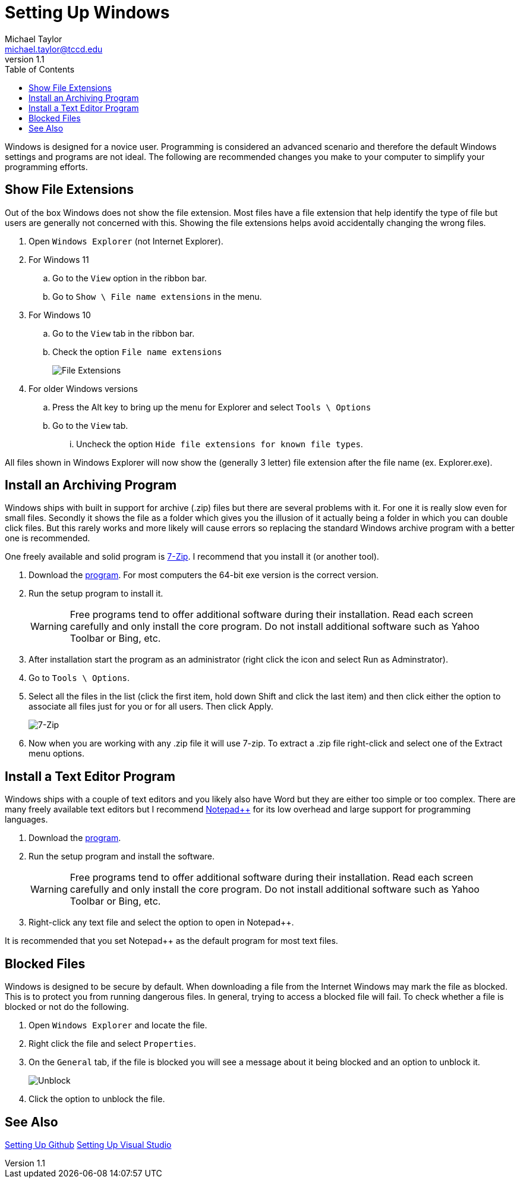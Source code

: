 = Setting Up Windows
Michael Taylor <michael.taylor@tccd.edu>
v1.1
:toc:

Windows is designed for a novice user. Programming is considered an advanced scenario and therefore the default Windows settings and programs are not ideal. The following are recommended changes you make to your computer to simplify your programming efforts.

== Show File Extensions

Out of the box Windows does not show the file extension.
Most files have a file extension that help identify the type of file but users are generally not concerned with this. 
Showing the file extensions helps avoid accidentally changing the wrong files.

. Open `Windows Explorer` (not Internet Explorer).
. For Windows 11
.. Go to the `View` option in the ribbon bar.
.. Go to `Show \ File name extensions` in the menu.
. For Windows 10
.. Go to the `View` tab in the ribbon bar.
.. Check the option `File name extensions`
+
image:fileextensions.png[File Extensions]
. For older Windows versions
.. Press the Alt key to bring up the menu for Explorer and select `Tools \ Options`
.. Go to the `View` tab.
... Uncheck the option `Hide file extensions for known file types`.

All files shown in Windows Explorer will now show the (generally 3 letter) file extension after the file name (ex. Explorer.exe).

== Install an Archiving Program

Windows ships with built in support for archive (.zip) files but there are several problems with it. For one it is really slow even for small files. Secondly it shows the file as a folder which gives you the illusion of it actually being a folder in which you can double click files. But this rarely works and more likely will cause errors so replacing the standard Windows archive program with a better one is recommended. 

One freely available and solid program is https://www.7zip.org[7-Zip]. I recommend that you install it (or another tool).

. Download the https://www.7zip.org[program]. For most computers the 64-bit exe version is the correct version.
. Run the setup program to install it. 
+
WARNING: Free programs tend to offer additional software during their installation. Read each screen carefully and only install the core program. Do not install additional software such as Yahoo Toolbar or Bing, etc.
. After installation start the program as an administrator (right click the icon and select Run as Adminstrator).
. Go to `Tools \ Options`.
. Select all the files in the list (click the first item, hold down Shift and click the last item) and  then click either the option to associate all files just for you or for all users. Then click Apply. 
+
image:7zip-extensions.png[7-Zip]
. Now when you are working with any .zip file it will use 7-zip. To extract a .zip file right-click and select one of the Extract menu options.

== Install a Text Editor Program

Windows ships with a couple of text editors and you likely also have Word but they are either too simple or too complex. 
There are many freely available text editors but I recommend https://notepad-plus-plus.org/[Notepad++] for its low overhead and large support for programming languages.

. Download the https://notepad-plus-plus.org/[program].
. Run the setup program and install the software.
+
WARNING: Free programs tend to offer additional software during their installation. Read each screen carefully and only install the core program. Do not install additional software such as Yahoo Toolbar or Bing, etc.
. Right-click any text file and select the option to open in Notepad++. 

It is recommended that you set Notepad++ as the default program for most text files.

== Blocked Files

Windows is designed to be secure by default.
When downloading a file from the Internet Windows may mark the file as blocked. This is to protect you from running dangerous files.
In general, trying to access a blocked file will fail.
To check whether a file is blocked or not do the following.

. Open `Windows Explorer` and locate the file.
. Right click the file and select `Properties`.
. On the `General` tab, if the file is blocked you will see a message about it being blocked and an option to unblock it. 
+
image:unblock.png[Unblock]
. Click the option to unblock the file.

== See Also

link:/setup/github/readme.adoc[Setting Up Github]
link:/setup/visualstudio/readme.adoc[Setting Up Visual Studio]
